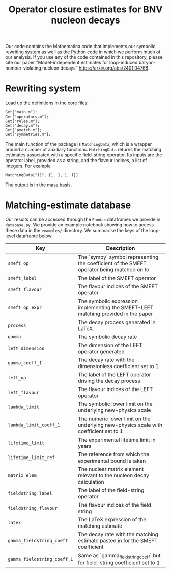#+title: Operator closure estimates for BNV nucleon decays

Our code contains the Mathematica code that implements our symbolic rewriting
system as well as the Python code in which we perform much of our analysis. If
you use any of the code contained in this repository, please cite our paper
"Model-independent estimates for loop-induced baryon-number-violating nucleon
decays" https://arxiv.org/abs/2401.04768.

* Rewriting system

Load up the definitions in the core files:
#+begin_src wolfram
Get["main.m"];
Get["operators.m"];
Get["rules.m"];
Get["decay.m"];
Get["pmatch.m"];
Get["symmetries.m"];
#+end_src

The main function of the package is =MatchingData=, which is a wrapper around a
number of auxiliary functions. =MatchingData= returns the matching estimates
associated with a specific field-string operator. Its inputs are the operator
label, provided as a string, and the flavour indices, a list of integers. For example
#+begin_src wolfram
MatchingData["11", {1, 1, 1, 1}]
#+end_src
The output is in the mass basis.

* Matching-estimate database

Our results can be accessed through the =Pandas= dataframes we provide in
=database.py=. We provide an example notebook showing how to access these data
in the =examples/= directory. We summarise the keys of the loop-level dataframe
below.

| Key                         | Description                                                                               |
|-----------------------------+-------------------------------------------------------------------------------------------|
| =smeft_op=                  | The `sympy` symbol representing the coefficient of the SMEFT operator being matched on to |
| =smeft_label=               | The label of the SMEFT operator                                                           |
| =smeft_flavour=             | The flavour indices of the SMEFT operator                                                 |
| =smeft_op_expr=             | The symbolic expression implementing the SMEFT-LEFT matching provided in the paper        |
| =process=                   | The decay process generated in LaTeX                                                      |
| =gamma=                     | The symbolic decay rate                                                                   |
| =left_dimension=            | The dimension of the LEFT operator generated                                              |
| =gamma_coeff_1=             | The decay rate with the dimensionless coefficient set to 1                                |
| =left_op=                   | The label of the LEFT operator driving the decay process                                  |
| =left_flavour=              | The flavour indices of the LEFT operator                                                  |
| =lambda_limit=              | The symbolic lower limit on the underlying new-physics scale                              |
| =lambda_limit_coeff_1=      | The numeric lower limit on the underlying new-physics scale with coefficient set to 1     |
| =lifetime_limit=            | The experimental lifetime limit in years                                                  |
| =lifetime_limit_ref=        | The reference from which the experimental bound is taken                                  |
| =matrix_elem=               | The nuclear matrix element relevant to the nucleon decay calculation                      |
| =fieldstring_label=         | The label of the field-string operator                                                    |
| =fieldstring_flavour=       | The flavour indices of the field string                                                   |
| =latex=                     | The LaTeX expression of the matching estimate                                             |
| =gamma_fieldstring_coeff=   | The decay rate with the matching estimate pasted in for the SMEFT coefficient             |
| =gamma_fieldstring_coeff_1= | Same as `gamma_fieldstring_coeff` but for field-string coefficient set to 1               |
